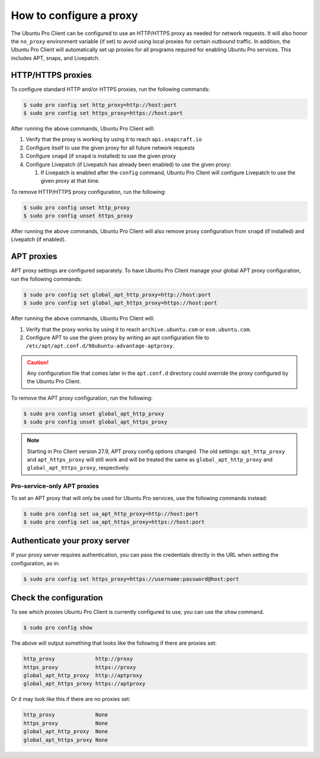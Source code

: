 .. _configure-proxies:

How to configure a proxy
************************

The Ubuntu Pro Client can be configured to use an HTTP/HTTPS proxy as needed
for network requests. It will also honor the ``no_proxy`` environment variable
(if set) to avoid using local proxies for certain outbound traffic. In
addition, the Ubuntu Pro Client will automatically set up proxies for all
programs required for enabling Ubuntu Pro services. This includes APT, snaps,
and Livepatch.

HTTP/HTTPS proxies
==================

To configure standard HTTP and/or HTTPS proxies, run the following commands:

.. code-block:: bash

   $ sudo pro config set http_proxy=http://host:port
   $ sudo pro config set https_proxy=https://host:port

After running the above commands, Ubuntu Pro Client will:

1. Verify that the proxy is working by using it to reach ``api.snapcraft.io``
2. Configure itself to use the given proxy for all future network requests
3. Configure ``snapd`` (if ``snapd`` is installed) to use the given proxy
4. Configure Livepatch (if Livepatch has already been enabled) to use the given
   proxy:

   1. If Livepatch is enabled after the ``config`` command, Ubuntu Pro Client
      will configure Livepatch to use the given proxy at that time.

To remove HTTP/HTTPS proxy configuration, run the following:

.. code-block:: bash

   $ sudo pro config unset http_proxy
   $ sudo pro config unset https_proxy

After running the above commands, Ubuntu Pro Client will also remove proxy
configuration from ``snapd`` (if installed) and Livepatch (if enabled).

APT proxies
===========

APT proxy settings are configured separately. To have Ubuntu Pro Client manage
your global APT proxy configuration, run the following commands:

.. code-block:: bash

   $ sudo pro config set global_apt_http_proxy=http://host:port
   $ sudo pro config set global_apt_https_proxy=https://host:port

After running the above commands, Ubuntu Pro Client will:

1. Verify that the proxy works by using it to reach ``archive.ubuntu.com`` or
   ``esm.ubuntu.com``.
2. Configure APT to use the given proxy by writing an apt configuration file to
   ``/etc/apt/apt.conf.d/90ubuntu-advantage-aptproxy``.

.. caution::

   Any configuration file that comes later in the ``apt.conf.d`` directory
   could override the proxy configured by the Ubuntu Pro Client.

To remove the APT proxy configuration, run the following:

.. code-block:: bash

   $ sudo pro config unset global_apt_http_proxy
   $ sudo pro config unset global_apt_https_proxy

.. note::

   Starting in Pro Client version 27.9, APT proxy config options changed.
   The old settings: ``apt_http_proxy`` and ``apt_https_proxy`` will still
   work and will be treated the same as ``global_apt_http_proxy`` and
   ``global_apt_https_proxy``, respectively.

Pro-service-only APT proxies
----------------------------

To set an APT proxy that will only be used for Ubuntu Pro services, use the
following commands instead:

.. code-block:: bash

   $ sudo pro config set ua_apt_http_proxy=http://host:port
   $ sudo pro config set ua_apt_https_proxy=https://host:port

Authenticate your proxy server
==============================

If your proxy server requires authentication, you can pass the credentials
directly in the URL when setting the configuration, as in:

.. code-block:: bash

   $ sudo pro config set https_proxy=https://username:password@host:port

Check the configuration
=======================

To see which proxies Ubuntu Pro Client is currently configured to use, you can
use the ``show`` command.

.. code-block:: bash

   $ sudo pro config show

The above will output something that looks like the following if there are
proxies set:

.. code-block:: text

   http_proxy             http://proxy
   https_proxy            https://proxy
   global_apt_http_proxy  http://aptproxy
   global_apt_https_proxy https://aptproxy

Or it may look like this if there are no proxies set:

.. code-block:: text

   http_proxy             None
   https_proxy            None
   global_apt_http_proxy  None
   global_apt_https_proxy None

